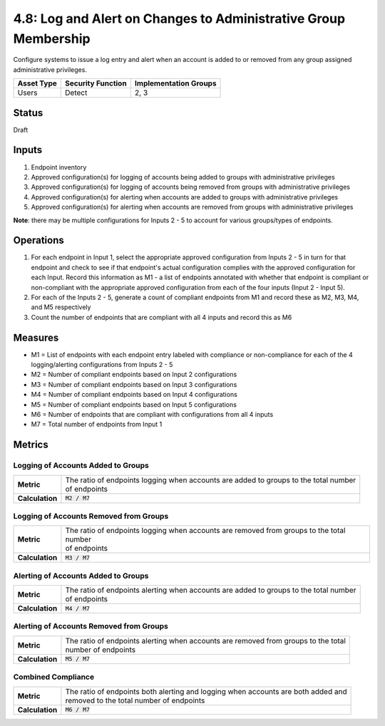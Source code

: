 4.8: Log and Alert on Changes to Administrative Group Membership
================================================================
Configure systems to issue a log entry and alert when an account is added to or removed from any group assigned administrative privileges.

.. list-table::
	:header-rows: 1

	* - Asset Type 
	  - Security Function
	  - Implementation Groups
	* - Users
	  - Detect
	  - 2, 3

Status
------
Draft

Inputs
------
#. Endpoint inventory
#. Approved configuration(s) for logging of accounts being added to groups with administrative privileges
#. Approved configuration(s) for logging of accounts being removed from groups with administrative privileges
#. Approved configuration(s) for alerting when accounts are added to groups with administrative privileges
#. Approved configuration(s) for alerting when accounts are removed from groups with administrative privileges

**Note**: there may be multiple configurations for Inputs 2 - 5 to account for various groups/types of endpoints.

Operations
----------
#. For each endpoint in Input 1, select the appropriate approved configuration from Inputs 2 - 5 in turn for that endpoint and check to see if that endpoint's actual configuration complies with the approved configuration for each Input. Record this information as M1 - a list of endpoints annotated with whether that endpoint is compliant or non-compliant with the appropriate approved configuration from each of the four inputs (Input 2 - Input 5).
#. For each of the Inputs 2 - 5, generate a count of compliant endpoints from M1 and record these as M2, M3, M4, and M5 respectively
#. Count the number of endpoints that are compliant with all 4 inputs and record this as M6

Measures
--------
* M1 = List of endpoints with each endpoint entry labeled with compliance or non-compliance for each of the 4 logging/alerting configurations from Inputs 2 - 5
* M2 = Number of compliant endpoints based on Input 2 configurations
* M3 = Number of compliant endpoints based on Input 3 configurations
* M4 = Number of compliant endpoints based on Input 4 configurations
* M5 = Number of compliant endpoints based on Input 5 configurations
* M6 = Number of endpoints that are compliant with configurations from all 4 inputs
* M7 = Total number of endpoints from Input 1

Metrics
-------

Logging of Accounts Added to Groups
^^^^^^^^^^^^^^^^^^^^^^^^^^^^^^^^^^^
.. list-table::

	* - **Metric**
	  - | The ratio of endpoints logging when accounts are added to groups to the total number
	    | of endpoints
	* - **Calculation**
	  - :code:`M2 / M7`

Logging of Accounts Removed from Groups
^^^^^^^^^^^^^^^^^^^^^^^^^^^^^^^^^^^^^^^
.. list-table::

	* - **Metric**
	  - | The ratio of endpoints logging when accounts are removed from groups to the total number
	    | of endpoints
	* - **Calculation**
	  - :code:`M3 / M7`

Alerting of Accounts Added to Groups
^^^^^^^^^^^^^^^^^^^^^^^^^^^^^^^^^^^
.. list-table::

	* - **Metric**
	  - | The ratio of endpoints alerting when accounts are added to groups to the total number
	    | of endpoints
	* - **Calculation**
	  - :code:`M4 / M7`

Alerting of Accounts Removed from Groups
^^^^^^^^^^^^^^^^^^^^^^^^^^^^^^^^^^^^^^^
.. list-table::

	* - **Metric**
	  - | The ratio of endpoints alerting when accounts are removed from groups to the total
	    | number of endpoints
	* - **Calculation**
	  - :code:`M5 / M7`

Combined Compliance
^^^^^^^^^^^^^^^^^^^
.. list-table::

	* - **Metric**
	  - | The ratio of endpoints both alerting and logging when accounts are both added and 
	    | removed to the total number of endpoints
	* - **Calculation**
	  - :code:`M6 / M7`

.. history
.. authors
.. license